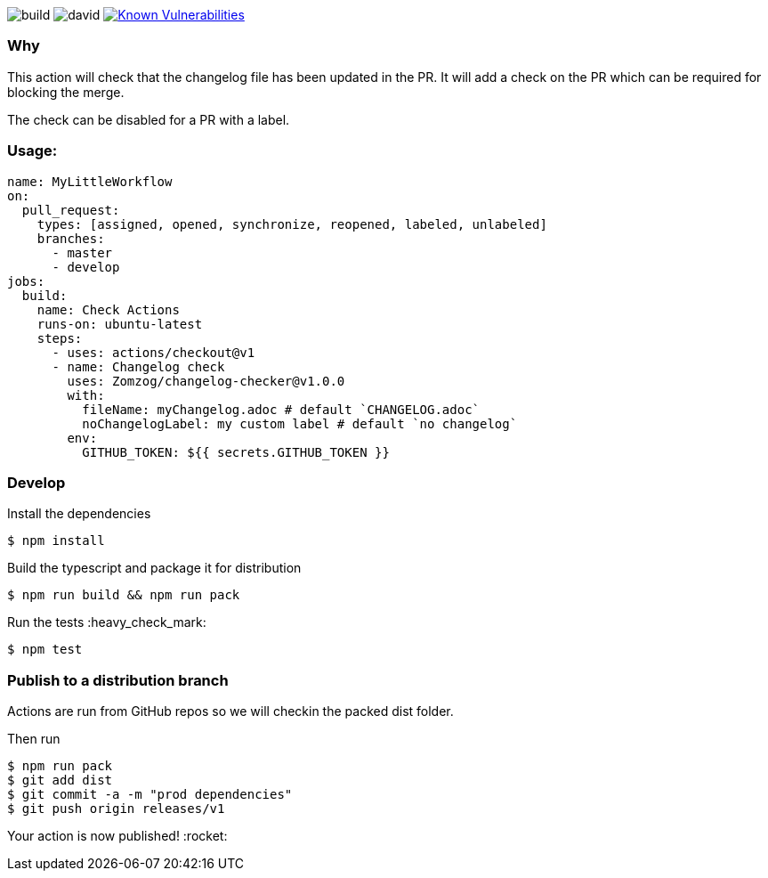 image:https://github.com/Zomzog/changelog-checker/workflows/build/badge.svg["build"]
image:https://david-dm.org/Zomzog/changelog-checker.svg["david"]
image:https://snyk.io/test/github/Zomzog/changelog-checker/badge.svg?targetFile=package.json["Known Vulnerabilities", link="https://snyk.io/test/github/Zomzog/changelog-checker?targetFile=package.json"]

=== Why

This action will check that the changelog file has been updated in the PR.
It will add a check on the PR which can be required for blocking the merge.

The check can be disabled for a PR with a label.

=== Usage:

[code, yaml]
----
name: MyLittleWorkflow
on:
  pull_request:
    types: [assigned, opened, synchronize, reopened, labeled, unlabeled]
    branches:
      - master
      - develop
jobs:
  build:
    name: Check Actions
    runs-on: ubuntu-latest
    steps:
      - uses: actions/checkout@v1
      - name: Changelog check
        uses: Zomzog/changelog-checker@v1.0.0
        with:
          fileName: myChangelog.adoc # default `CHANGELOG.adoc`
          noChangelogLabel: my custom label # default `no changelog`
        env:
          GITHUB_TOKEN: ${{ secrets.GITHUB_TOKEN }}
----

=== Develop

Install the dependencies  
[code, bash]
----
$ npm install
----

Build the typescript and package it for distribution
[code, bash]
----
$ npm run build && npm run pack
----

Run the tests :heavy_check_mark:  
[code, bash]
----
$ npm test
----

=== Publish to a distribution branch

Actions are run from GitHub repos so we will checkin the packed dist folder. 

Then run
[code, bash]
----
$ npm run pack
$ git add dist
$ git commit -a -m "prod dependencies"
$ git push origin releases/v1
----

Your action is now published! :rocket: 


